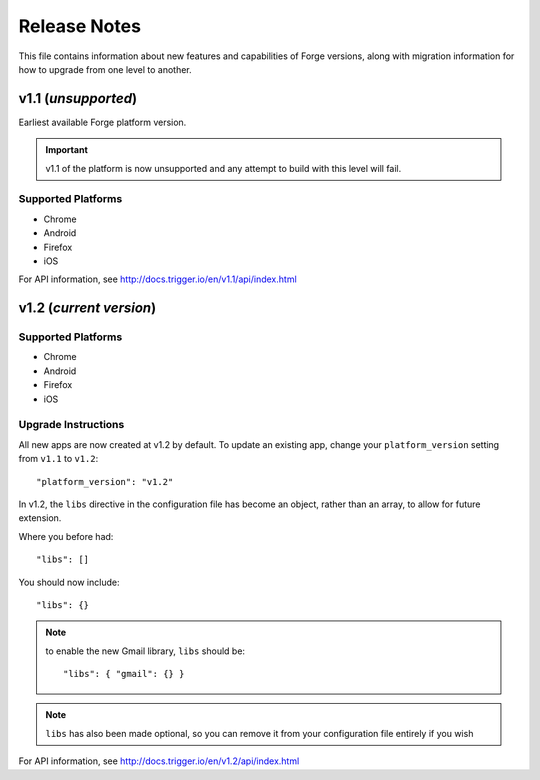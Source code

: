 .. _release-notes:

Release Notes
===============================================================================

This file contains information about new features and capabilities of Forge versions, along with migration information for how to upgrade from one level to another.

v1.1 (*unsupported*)
-------------------------------------------------------------------------------
Earliest available Forge platform version.

.. important:: v1.1 of the platform is now unsupported and any attempt to build with this level will fail.

Supported Platforms
~~~~~~~~~~~~~~~~~~~~~~~~~~~~~~~~~~~~~~~~~~~~~~~~~~~~~~~~~~~~~~~~~~~~~~~~~~~~~~~
* Chrome
* Android
* Firefox
* iOS

For API information, see http://docs.trigger.io/en/v1.1/api/index.html

v1.2 (*current version*)
-------------------------------------------------------------------------------

Supported Platforms
~~~~~~~~~~~~~~~~~~~~~~~~~~~~~~~~~~~~~~~~~~~~~~~~~~~~~~~~~~~~~~~~~~~~~~~~~~~~~~~
* Chrome
* Android
* Firefox
* iOS

.. _upgrade-1.2:

Upgrade Instructions
~~~~~~~~~~~~~~~~~~~~~~~~~~~~~~~~~~~~~~~~~~~~~~~~~~~~~~~~~~~~~~~~~~~~~~~~~~~~~~~
All new apps are now created at v1.2 by default. To update an existing app, change your ``platform_version`` setting from ``v1.1`` to ``v1.2``::

    "platform_version": "v1.2"

In v1.2, the ``libs`` directive in the configuration file has become an object, rather than an array, to allow for future extension.

Where you before had::

    "libs": []

You should now include::

    "libs": {}

.. note:: to enable the new Gmail library, ``libs`` should be::

    "libs": { "gmail": {} }

.. note:: ``libs`` has also been made optional, so you can remove it from your configuration file entirely if you wish

For API information, see http://docs.trigger.io/en/v1.2/api/index.html